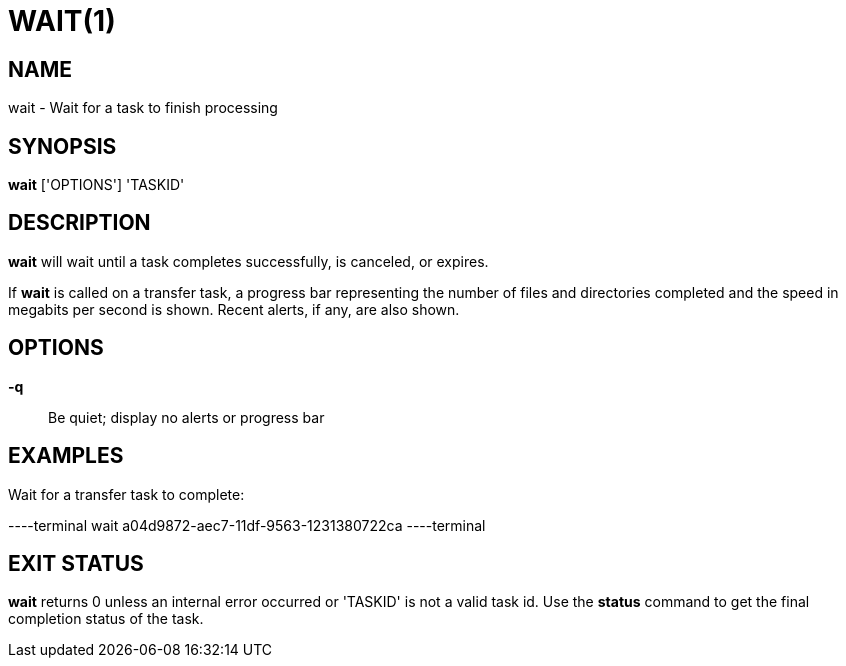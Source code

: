 = WAIT(1)

== NAME

wait - Wait for a task to finish processing

== SYNOPSIS

*wait* ['OPTIONS'] 'TASKID'

== DESCRIPTION

*wait* will wait until a task completes successfully, is canceled, or expires.

If *wait* is called on a transfer task, a progress bar representing the number
of files and directories completed and the speed in megabits per second is
shown.  Recent alerts, if any, are also shown.

== OPTIONS

*-q*::
Be quiet; display no alerts or progress bar

== EXAMPLES

Wait for a transfer task to complete:

----terminal
wait a04d9872-aec7-11df-9563-1231380722ca
----terminal

== EXIT STATUS

*wait* returns 0 unless an internal error occurred or 'TASKID' is not a
valid task id.  Use the *status* command to get the final completion status
of the task.
